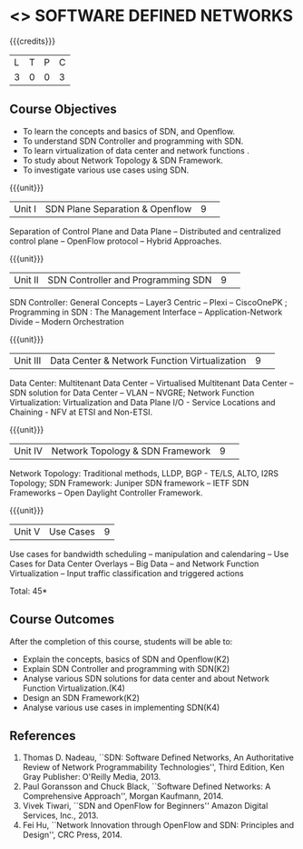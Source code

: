 * <<<CP1326>>> SOFTWARE DEFINED NETWORKS
:properties:
:author: S V Jansi Rani, N Sujaudeen
:date: 27 June 2018
:end:

#+startup: showall

{{{credits}}}
|L|T|P|C|
|3|0|0|3|

** Course Objectives
- To learn the concepts and basics of SDN, and Openflow.
- To understand SDN Controller and programming with SDN.
- To learn virtualization of data center and network functions .
- To study about Network Topology & SDN Framework.
- To investigate various use cases using  SDN. 

{{{unit}}}
|Unit I |SDN  Plane Separation & Openflow|9| 
Separation of Control Plane and Data Plane -- Distributed and
centralized control plane -- OpenFlow protocol -- Hybrid Approaches.

{{{unit}}}
|Unit II| SDN Controller and Programming SDN |9| 
SDN Controller: General Concepts -- Layer3 Centric -- Plexi --
CiscoOnePK ; Programming in SDN : The Management Interface --
Application-Network Divide -- Modern Orchestration

{{{unit}}}
|Unit III|Data Center & Network Function Virtualization|9| 
Data Center: Multitenant Data Center -- Virtualised Multitenant Data
Center -- SDN solution for Data Center -- VLAN -- NVGRE; Network
Function Virtualization: Virtualization and Data Plane I/O - Service
Locations and Chaining - NFV at ETSI and Non-ETSI.


{{{unit}}}
|Unit IV| Network Topology & SDN Framework |9| 
Network Topology: Traditional methods, LLDP, BGP - TE/LS, ALTO, I2RS
Topology; SDN Framework: Juniper SDN framework -- IETF SDN Frameworks
-- Open Daylight Controller Framework.

{{{unit}}}
|Unit V|Use Cases|9|
Use cases for bandwidth scheduling -- manipulation and calendaring --
Use Cases for Data Center Overlays -- Big Data -- and Network Function
Virtualization -- Input traffic classification and triggered actions

\hfill *Total: 45*


** Course Outcomes
After the completion of this course, students will be able to: 
- Explain the concepts, basics of SDN and Openflow(K2)
- Explain SDN Controller and programming with SDN(K2)
- Analyse various SDN solutions for data center and about Network Function Virtualization.(K4)
- Design an SDN Framework(K2)
- Analyse various use cases in implementing SDN(K4)
      
** References
1. Thomas D. Nadeau, ``SDN: Software Defined Networks, An
   Authoritative Review of Network Programmability Technologies'',
   Third Edition, Ken Gray Publisher: O'Reilly Media, 2013.
2. Paul Goransson and Chuck Black, ``Software Defined Networks: A
   Comprehensive Approach'', Morgan Kaufmann, 2014.
3. Vivek Tiwari, ``SDN and OpenFlow for Beginners'' Amazon
   Digital Services, Inc.,  2013.
4. Fei Hu, ``Network Innovation through OpenFlow and SDN: Principles
   and Design'', CRC Press, 2014.
